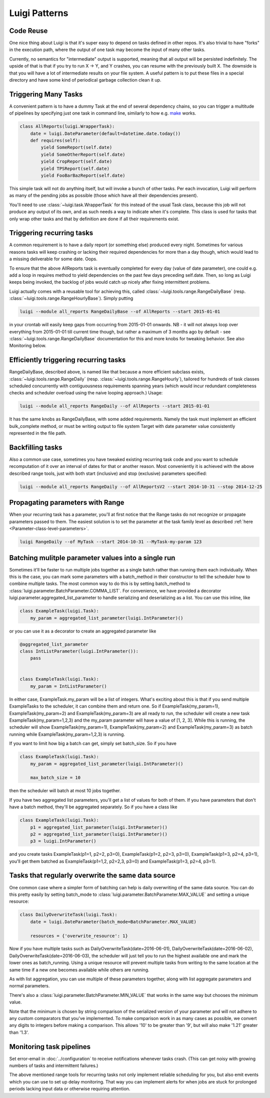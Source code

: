 Luigi Patterns
--------------

Code Reuse
~~~~~~~~~~

One nice thing about Luigi is that it's super easy to depend on tasks defined in other repos.
It's also trivial to have "forks" in the execution path,
where the output of one task may become the input of many other tasks.

Currently, no semantics for "intermediate" output is supported,
meaning that all output will be persisted indefinitely.
The upside of that is that if you try to run X -> Y, and Y crashes,
you can resume with the previously built X.
The downside is that you will have a lot of intermediate results on your file system.
A useful pattern is to put these files in a special directory and
have some kind of periodical garbage collection clean it up.

Triggering Many Tasks
~~~~~~~~~~~~~~~~~~~~~

A convenient pattern is to have a dummy Task at the end of several
dependency chains, so you can trigger a multitude of pipelines by
specifying just one task in command line, similarly to how e.g. `make <http://www.gnu.org/software/make/>`_
works.

.. code:: python

    class AllReports(luigi.WrapperTask):
        date = luigi.DateParameter(default=datetime.date.today())
        def requires(self):
            yield SomeReport(self.date)
            yield SomeOtherReport(self.date)
            yield CropReport(self.date)
            yield TPSReport(self.date)
            yield FooBarBazReport(self.date)

This simple task will not do anything itself, but will invoke a bunch of
other tasks. Per each invocation, Luigi will perform as many of the pending
jobs as possible (those which have all their dependencies present).

You'll need to use :class:`~luigi.task.WrapperTask` for this instead of the usual Task class, because this job will not produce any output of its own, and as such needs a way to indicate when it's complete. This class is used for tasks that only wrap other tasks and that by definition are done if all their requirements exist.

Triggering recurring tasks
~~~~~~~~~~~~~~~~~~~~~~~~~~

A common requirement is to have a daily report (or something else)
produced every night. Sometimes for various reasons tasks will keep
crashing or lacking their required dependencies for more than a day
though, which would lead to a missing deliverable for some date. Oops.

To ensure that the above AllReports task is eventually completed for
every day (value of date parameter), one could e.g. add a loop in
requires method to yield dependencies on the past few days preceding
self.date. Then, so long as Luigi keeps being invoked, the backlog of
jobs would catch up nicely after fixing intermittent problems.

Luigi actually comes with a reusable tool for achieving this, called
:class:`~luigi.tools.range.RangeDailyBase` (resp. :class:`~luigi.tools.range.RangeHourlyBase`). Simply putting

.. code-block:: console

	luigi --module all_reports RangeDailyBase --of AllReports --start 2015-01-01

in your crontab will easily keep gaps from occurring from 2015-01-01
onwards. NB - it will not always loop over everything from 2015-01-01
till current time though, but rather a maximum of 3 months ago by
default - see :class:`~luigi.tools.range.RangeDailyBase` documentation for this and more knobs
for tweaking behavior. See also Monitoring below.

Efficiently triggering recurring tasks
~~~~~~~~~~~~~~~~~~~~~~~~~~~~~~~~~~~~~~

RangeDailyBase, described above, is named like that because a more
efficient subclass exists, :class:`~luigi.tools.range.RangeDaily` (resp. :class:`~luigi.tools.range.RangeHourly`), tailored for
hundreds of task classes scheduled concurrently with contiguousness
requirements spanning years (which would incur redundant completeness
checks and scheduler overload using the naive looping approach.) Usage:

.. code-block:: console

	luigi --module all_reports RangeDaily --of AllReports --start 2015-01-01

It has the same knobs as RangeDailyBase, with some added requirements.
Namely the task must implement an efficient bulk_complete method, or
must be writing output to file system Target with date parameter value
consistently represented in the file path.

Backfilling tasks
~~~~~~~~~~~~~~~~~

Also a common use case, sometimes you have tweaked existing recurring
task code and you want to schedule recomputation of it over an interval
of dates for that or another reason. Most conveniently it is achieved
with the above described range tools, just with both start (inclusive)
and stop (exclusive) parameters specified:

.. code-block:: console

	luigi --module all_reports RangeDaily --of AllReportsV2 --start 2014-10-31 --stop 2014-12-25

Propagating parameters with Range
~~~~~~~~~~~~~~~~~~~~~~~~~~~~~~~~~

When your recurring task has a parameter, you'll at first notice that the Range
tasks do not recognize or propagate parameters passed to them. The easiest
solution is to set the parameter at the task family level as described
:ref:`here <Parameter-class-level-parameters>`.

.. code-block:: console

	luigi RangeDaily --of MyTask --start 2014-10-31 --MyTask-my-param 123

Batching mulitple parameter values into a single run
~~~~~~~~~~~~~~~~~~~~~~~~~~~~~~~~~~~~~~~~~~~~~~~~~~~~

Sometimes it'll be faster to run multiple jobs together as a single
batch rather than running them each individually. When this is the case,
you can mark some parameters with a batch_method in their constructor
to tell the scheduler how to combine multiple tasks. The most common way
to do this is by setting batch_method to
:class:`luigi.parameter.BatchParameter.COMMA_LIST`. For convenience, we
have provided a decorator luigi.parameter.aggregated_list_parameter to
handle serializing and deserializing as a list. You can use this inline,
like

.. code-block:: python

    class ExampleTask(luigi.Task):
        my_param = aggregated_list_parameter(luigi.IntParameter)()

or you can use it as a decorator to create an aggregated parameter like

.. code-block:: python

    @aggregated_list_parameter
    class IntListParameter(luigi.IntParameter()):
        pass


    class ExampleTask(luigi.Task):
        my_param = IntListParameter()

In either case, ExampleTask.my_param will be a list of integers. What's
exciting about this is that if you send multiple ExampleTasks to the
scheduler, it can combine them and return one. So if
ExampleTask(my_param=1), ExampleTask(my_param=2) and
ExampleTask(my_param=3) are all ready to run, the scheduler will create
a new task ExampleTask(my_param=1,2,3) and the my_param parameter will
have a value of [1, 2, 3]. While this is running, the scheduler will
show ExampleTask(my_param=1), ExampleTask(my_param=2) and
ExampleTask(my_param=3) as batch running while
ExampleTask(my_param=1,2,3) is running.

If you want to limit how big a batch can get, simply set batch_size.
So if you have

.. code-block:: python

    class ExampleTask(luigi.Task):
        my_param = aggregated_list_parameter(luigi.IntParameter)()

        max_batch_size = 10

then the scheduler will batch at most 10 jobs together.

If you have two aggregated list parameters, you'll get a list of values
for both of them. If you have parameters that don't have a batch method,
they'll be aggregated separately. So if you have a class like

.. code-block:: python

    class ExampleTask(luigi.Task):
        p1 = aggregated_list_parameter(luigi.IntParameter)()
        p2 = aggregated_list_parameter(luigi.IntParameter)()
        p3 = luigi.IntParameter()

and you create tasks ExampleTask(p1=1, p2=2, p3=0),
ExampleTask(p1=2, p2=3, p3=0), ExampleTask(p1=3, p2=4, p3=1), you'll get
them batched as ExampleTask(p1=1,2, p2=2,3, p3=0) and
ExampleTask(p1=3, p2=4, p3=1).

Tasks that regularly overwrite the same data source
~~~~~~~~~~~~~~~~~~~~~~~~~~~~~~~~~~~~~~~~~~~~~~~~~~~

One common case where a simpler form of batching can help is daily
overwriting of the same data source. You can do this pretty easily by
setting batch_mode to :class:`luigi.parameter.BatchParameter.MAX_VALUE`
and setting a unique resource:

.. code-block:: python

    class DailyOverwriteTask(luigi.Task):
        date = luigi.DateParameter(batch_mode=BatchParameter.MAX_VALUE)

        resources = {'overwrite_resource': 1}

Now if you have multiple tasks such as
DailyOverwriteTask(date=2016-06-01),
DailyOverwriteTask(date=2016-06-02),
DailyOverwriteTask(date=2016-06-03), the scheduler will just tell you to
run the highest available one and mark the lower ones as batch_running.
Using a unique resource will prevent multiple tasks from writing to the
same location at the same time if a new one becomes available while
others are running.

As with list aggregation, you can use multiple of these parameters
together, along with list aggregate parameters and normal parameters.

There's also a :class:`luigi.parameter.BatchParameter.MIN_VALUE` that
works in the same way but chooses the minimum value.

Note that the minimum is chosen by string comparison of the serialized
version of your parameter and will not adhere to any custom comparators
that you've implemented. To make comparison work in as many cases as
possible, we convert any digits to integers before making a comparison.
This allows '10' to be greater than '9', but will also make '1.21'
greater than '1.3'.

Monitoring task pipelines
~~~~~~~~~~~~~~~~~~~~~~~~~

Set error-email in :doc:`../configuration` to receive notifications whenever
tasks crash. (This can get noisy with growing numbers of tasks and
intermittent failures.)

The above mentioned range tools for recurring tasks not only implement
reliable scheduling for you, but also emit events which you can use to
set up delay monitoring. That way you can implement alerts for when
jobs are stuck for prolonged periods lacking input data or otherwise
requiring attention.
